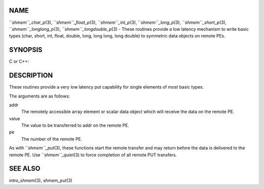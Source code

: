 NAME
----

``*shmem``_char_p*\ (3), ``*shmem``_float_p*\ (3), ``*shmem``_int_p*\ (3),
``*shmem``_long_p*\ (3), ``*shmem``_short_p*\ (3), ``*shmem``_longlong_p*\ (3),
``*shmem``_longdouble_p*\ (3) - These routines provide a low latency
mechanism to write basic types (char, short, int, float, double, long,
long long, long double) to symmetric data objects on remote PEs.

SYNOPSIS
--------

C or C++:

.. code-block:: FOOBAR_ERROR
   :linenos:

   #include <mpp/shmem.h>


   void shmem_char_p(char *addr, char value, int pe);

   void shmem_short_p(short *addr, short value, int pe);

   void shmem_int_p(int *addr, int value, int pe);

   void shmem_long_p(long *addr, long value, int pe);

   void shmem_longlong_p(long long *addr, long long value, int pe);

   void shmem_float_p(float *addr, float value, int pe);

   void shmem_double_p(double *addr, double value, int pe);

   void shmem_longdouble_p(long double *addr, long double value, int pe);

DESCRIPTION
-----------

These routines provide a very low latency put capability for single
elements of most basic types.

The arguments are as follows:

addr
   The remotely accessible array element or scalar data object which
   will receive the data on the remote PE.

value
   The value to be transferred to addr on the remote PE.

pe
   The number of the remote PE.

As with ``*shmem``_put*\ (3), these functions start the remote transfer and
may return before the data is delivered to the remote PE. Use
``*shmem``_quiet*\ (3) to force completion of all remote PUT transfers.

SEE ALSO
--------

*intro_shmem*\ (3), *shmem_put*\ (3)
